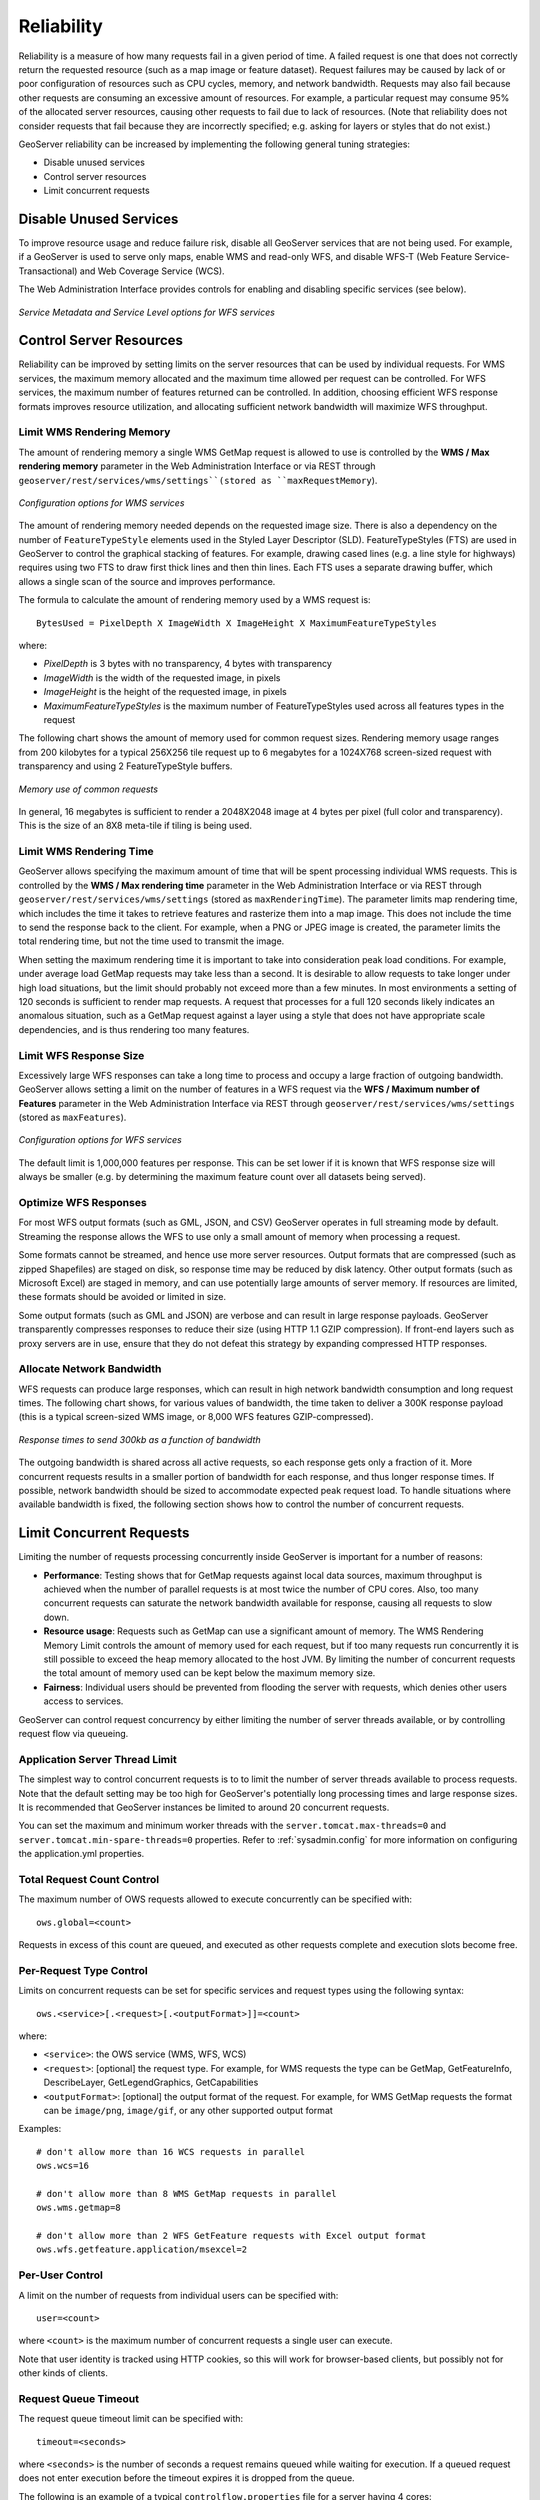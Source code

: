 .. _sysadmin.production.reliability:

Reliability
===========

Reliability is a measure of how many requests fail in a given period of time. A failed request is one that does not correctly return the requested resource (such as a map image or feature dataset). Request failures may be caused by lack of or poor configuration of resources such as CPU cycles, memory, and network bandwidth. Requests may also fail because other requests are consuming an excessive amount of resources. For example, a particular request may consume 95% of the allocated server resources, causing other requests to fail due to lack of resources. (Note that reliability does not consider requests that fail because they are incorrectly specified; e.g. asking for layers or styles that do not exist.)

GeoServer reliability can be increased by implementing the following general tuning strategies:

* Disable unused services
* Control server resources
* Limit concurrent requests

Disable Unused Services
-----------------------

To improve resource usage and reduce failure risk, disable all GeoServer services that are not being used. For example, if a GeoServer is used to serve only maps, enable WMS and read-only WFS, and disable WFS-T (Web Feature Service-Transactional) and Web Coverage Service (WCS).

The Web Administration Interface provides controls for enabling and disabling specific services (see below).

.. figure:: img/service_metadata_level_wfs.png
   :align: center

   *Service Metadata and Service Level options for WFS services*


Control Server Resources
------------------------

Reliability can be improved by setting limits on the server resources that can be used by individual requests.  For WMS services, the maximum memory allocated and the maximum time allowed per request can be controlled. For WFS services, the maximum number of features returned can be controlled. In addition, choosing efficient WFS response formats improves resource utilization, and allocating sufficient network bandwidth will maximize WFS throughput.

Limit WMS Rendering Memory
~~~~~~~~~~~~~~~~~~~~~~~~~~

The amount of rendering memory a single WMS GetMap request is allowed to use is controlled by the **WMS / Max rendering memory** parameter in the Web Administration Interface or via REST through ``geoserver/rest/services/wms/settings``(stored as ``maxRequestMemory``).

.. figure:: img/wms_options.png
   :align: center

   *Configuration options for WMS services*

The amount of rendering memory needed depends on the requested image size.  There is also a dependency on the number of ``FeatureTypeStyle`` elements used in the Styled Layer Descriptor (SLD). FeatureTypeStyles (FTS) are used in GeoServer to control the graphical stacking of features. For example, drawing cased lines (e.g. a line style for highways) requires using two FTS to draw first thick lines and then thin lines. Each FTS uses a separate drawing buffer, which allows a single scan of the source and improves performance.

The formula to calculate the amount of rendering memory used by a WMS request is::

  BytesUsed = PixelDepth X ImageWidth X ImageHeight X MaximumFeatureTypeStyles

where:

* *PixelDepth* is 3 bytes with no transparency, 4 bytes with transparency
* *ImageWidth* is the width of the requested image, in pixels
* *ImageHeight* is the height of the requested image, in pixels
* *MaximumFeatureTypeStyles* is the maximum number of FeatureTypeStyles used across all features types in the request

The following chart shows the amount of memory used for common request sizes. Rendering memory usage ranges from 200 kilobytes for a typical 256X256 tile request up to 6 megabytes for a 1024X768 screen-sized request with transparency and using 2 FeatureTypeStyle buffers.

.. figure:: img/common_requests_memory.png
   :align: center

   *Memory use of common requests*

In general, 16 megabytes is sufficient to render a 2048X2048 image at 4 bytes per pixel (full color and transparency). This is the size of an 8X8 meta-tile if tiling is being used.

Limit WMS Rendering Time
~~~~~~~~~~~~~~~~~~~~~~~~

GeoServer allows specifying the maximum amount of time that will be spent processing individual WMS requests.  This is controlled by the **WMS / Max rendering time** parameter in the Web Administration Interface or via REST through ``geoserver/rest/services/wms/settings`` (stored as ``maxRenderingTime``). The parameter limits map rendering time, which includes the time it takes to retrieve features and rasterize them into a map image. This does not include the time to send the response back to the client. For example, when a PNG or JPEG image is created, the parameter limits the total rendering time, but not the time used to transmit the image.

When setting the maximum rendering time it is important to take into consideration peak load conditions. For example, under average load GetMap requests may take less than a second. It is desirable to allow requests to take longer under high load situations, but the limit should probably not exceed more than a few minutes.  In most environments a setting of 120 seconds is sufficient to render map requests. A request that processes for a full 120 seconds likely indicates an anomalous situation, such as a GetMap request against a layer using a style that does not have appropriate scale dependencies, and is thus rendering too many features.

Limit WFS Response Size
~~~~~~~~~~~~~~~~~~~~~~~

Excessively large WFS responses can take a long time to process and occupy a large fraction of outgoing bandwidth.  GeoServer allows setting a limit on the number of features in a WFS request via the **WFS / Maximum number of Features** parameter in the Web Administration Interface via REST through ``geoserver/rest/services/wms/settings`` (stored as ``maxFeatures``).

.. figure:: img/wfs_options.png
   :align: center

   *Configuration options for WFS services*

The default limit is 1,000,000 features per response.  This can be set lower if it is known that WFS response size will always be smaller (e.g. by determining the maximum feature count over all datasets being served).

Optimize WFS Responses
~~~~~~~~~~~~~~~~~~~~~~

For most WFS output formats (such as GML, JSON, and CSV) GeoServer operates in full streaming mode by default. Streaming the response allows the WFS to use only a small amount of memory when processing a request.

Some formats cannot be streamed, and hence use more server resources.  Output formats that are compressed (such as zipped Shapefiles) are staged on disk, so response time may be reduced by disk latency. Other output formats (such as Microsoft Excel) are staged in memory, and can use potentially large amounts of server memory.  If resources are limited, these formats should be avoided or limited in size.

Some output formats (such as GML and JSON) are verbose and can result in large response payloads.  GeoServer transparently compresses responses to reduce their size (using HTTP 1.1 GZIP compression). If front-end layers such as proxy servers are in use, ensure that they do not defeat this strategy by expanding compressed HTTP responses.

Allocate Network Bandwidth
~~~~~~~~~~~~~~~~~~~~~~~~~~

WFS requests can produce large responses, which can result in high network bandwidth consumption and long request times. The following chart shows, for various values of bandwidth, the time taken to deliver a 300K response payload (this is a typical screen-sized WMS image, or 8,000 WFS features GZIP-compressed).

.. figure:: img/response_vs_bandwidth.png
   :align: center

   *Response times to send 300kb as a function of bandwidth*

The outgoing bandwidth is shared across all active requests, so each response gets only a fraction of it. More concurrent requests results in a smaller portion of bandwidth for each response, and thus longer response times.  If possible, network bandwidth should be sized to accommodate expected peak request load.  To handle situations where available bandwidth is fixed, the following section shows how to control the number of concurrent requests.

Limit Concurrent Requests
-------------------------

Limiting the number of requests processing concurrently inside GeoServer is important for a number of reasons:

* **Performance**:  Testing shows that for GetMap requests against local data sources, maximum throughput is achieved when the number of parallel requests is at most twice the number of CPU cores.  Also, too many concurrent requests can saturate the network bandwidth available for response,  causing all requests to slow down.
* **Resource usage**:  Requests such as GetMap can use a significant amount of memory. The WMS Rendering Memory Limit controls the amount of memory used for each request, but if too many requests run concurrently it is still possible to exceed the heap memory allocated to the host JVM. By limiting the number of concurrent requests the total amount of memory used can be kept below the maximum memory size.
* **Fairness**:  Individual users should be prevented from flooding the server with requests, which denies other users access to services.

GeoServer can control request concurrency by either limiting the number of server threads available, or by controlling request flow via queueing.

Application Server Thread Limit
~~~~~~~~~~~~~~~~~~~~~~~~~~~~~~~

The simplest way to control concurrent requests is to to limit the number of server threads available to process requests. Note that the default setting may be too high for GeoServer's potentially long processing times and large response sizes.  It is recommended that GeoServer instances be limited to around 20 concurrent requests.

You can set the maximum and minimum worker threads with the ``server.tomcat.max-threads=0`` and ``server.tomcat.min-spare-threads=0`` properties. Refer to :ref:`sysadmin.config` for more information on configuring the application.yml properties.

Total Request Count Control
~~~~~~~~~~~~~~~~~~~~~~~~~~~

The maximum number of OWS requests allowed to execute concurrently can be specified with::

    ows.global=<count>

Requests in excess of this count are queued, and executed as other requests complete and execution slots become free.

Per-Request Type Control
~~~~~~~~~~~~~~~~~~~~~~~~

Limits on concurrent requests can be set for specific services and request types using the following syntax::

  ows.<service>[.<request>[.<outputFormat>]]=<count>

where:

* ``<service>``: the OWS service (WMS, WFS, WCS)
* ``<request>``: [optional] the request type. For example, for WMS requests the type can be GetMap, GetFeatureInfo, DescribeLayer, GetLegendGraphics, GetCapabilities
* ``<outputFormat>``: [optional] the output format of the request. For example, for WMS GetMap requests the format can be ``image/png``, ``image/gif``, or any other supported output format

Examples::

  # don't allow more than 16 WCS requests in parallel
  ows.wcs=16

  # don't allow more than 8 WMS GetMap requests in parallel
  ows.wms.getmap=8

  # don't allow more than 2 WFS GetFeature requests with Excel output format
  ows.wfs.getfeature.application/msexcel=2

Per-User Control
~~~~~~~~~~~~~~~~

A limit on the number of requests from individual users can be specified with::

  user=<count>

where ``<count>`` is the maximum number of concurrent requests a single user can execute.

Note that user identity is tracked using HTTP cookies, so this will work for browser-based clients, but possibly not for other kinds of clients.

Request Queue Timeout
~~~~~~~~~~~~~~~~~~~~~

The request queue timeout limit can be specified with::

  timeout=<seconds>

where ``<seconds>`` is the number of seconds a request remains queued while waiting for execution. If a queued request does not enter execution before the timeout expires it is dropped from the queue.

The following is an example of a typical ``controlflow.properties`` file for a server having 4 cores::

  # if a request waits in queue for more than 60 seconds then it's not
  # worth executing, as the client will likely have given up by then
  timeout=60

  # don't allow the execution of more than 100 requests total in parallel
  ows.global=100

  # don't allow more than 10 GetMap requests in parallel
  ows.wms.getmap=10

  # don't allow more than 4 outputs with Excel output as it is memory-bound
  ows.wfs.getfeature.application/msexcel=4

  # don't allow a single user to perform more than 6 requests in parallel
  # (6 being the Firefox default concurrency level at the time of writing)
  user=6

Summary
-------

There are a number of strategies that can be used to increase the reliability of Stratus instances in production environments.  The following checklist summarizes the strategies discussed in this section:

* Disable unused services to simplify the instance and reduce demand on the server
* Set WMS rendering memory allocation and processing time limits
* Set WFS response size limits
* Optimize the types of WFS response formats
* Ensure that WFS response compression is being maintained
* Allocate sufficient bandwidth to handle expected WFS request load
* Limit available server threads to reduce request concurrency
* Implement control flow to queue requests and avoid server overload
